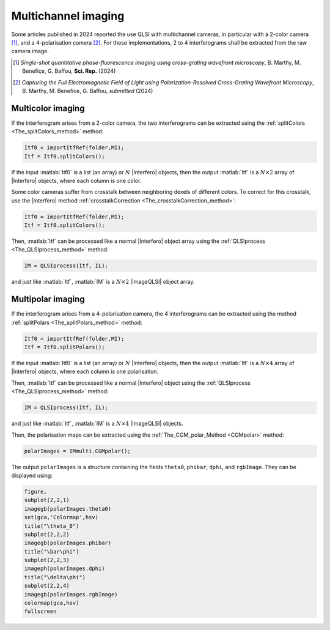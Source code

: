 Multichannel imaging
====================

Some articles published in 2024 reported the use QLSI with multichannel cameras, in particular with a 2-color camera [#colorCGM]_, and a 4-polarisation camera [#polarCGM]_. For these implementations, 2 to 4 interferograms shall be extracted from the raw camera image.

.. [#colorCGM] *Single-shot quantitative phase-fluorescence imaging using cross-grating wavefront microscopy*, B. Marthy, M. Benefice, G. Baffou, **Sci. Rep.** (2024)  

.. [#polarCGM] *Capturing the Full Electromagnetic Field of Light using Polarization-Resolved Cross-Grating Wavefront Microscopy*, B. Marthy, M. Benefice, G. Baffou, *submitted*  (2024)  

Multicolor imaging
------------------

If the interferogram arises from a 2-color camera, the two interferograms can be extracted using the :ref:`splitColors <The_splitColors_method>` method:

.. code-block:: matlab

    Itf0 = importItfRef(folder,MI);
    Itf = Itf0.splitColors();

If the input :matlab:`Itf0` is a list (an array) or :math:`N` |Interfero| objects, then the output :matlab:`Itf` is a :math:`N\times2` array of |Interfero| objects, where each column is one color.

Some color cameras suffer from crosstalk between neighboring dexels of different colors. To correct for this crosstalk, use the |Interfero| method :ref:`crosstalkCorrection <The_crosstalkCorrection_method>`:

.. code-block:: matlab

    Itf0 = importItfRef(folder,MI);
    Itf = Itf0.splitColors();


Then, :matlab:`Itf` can be processed like a normal |Interfero| object array using the :ref:`QLSIprocess <The_QLSIprocess_method>` method:

.. code-block:: matlab

    IM = QLSIprocess(Itf, IL);

and just like :matlab:`Itf`, :matlab:`IM` is a :math:`N\times2` |ImageQLSI| object array.


Multipolar imaging
------------------

If the interferogram arises from a 4-polarisation camera, the 4 interferograms can be extracted using the method :ref:`splitPolars <The_splitPolars_method>` method:

.. code-block:: matlab

    Itf0 = importItfRef(folder,MI);
    Itf = Itf0.splitPolars();

If the input :matlab:`Itf0` is a list (an array) or :math:`N` |Interfero| objects, then the output :matlab:`Itf` is a :math:`N\times4` array of |Interfero| objects, where each column is one polarisation.

Then, :matlab:`Itf` can be processed like a normal |Interfero| object using the :ref:`QLSIprocess <The_QLSIprocess_method>` method:

.. code-block:: matlab

    IM = QLSIprocess(Itf, IL);

and just like :matlab:`Itf`, :matlab:`IM` is a :math:`N\times4` |ImageQLSI| objects.

Then, the polarisation maps can be extracted using the :ref:`The_CGM_polar_Method <CGMpolar>` method:

.. code-block:: matlab

    polarImages = IMmulti.CGMpolar();

The output ``polarImages`` is a structure containing the fields ``theta0``, ``phibar``, ``dphi``, and ``rgbImage``. They can be displayed using:

.. code-block:: matlab

    figure,
    subplot(2,2,1)
    imagegb(polarImages.theta0)
    set(gca,'Colormap',hsv)
    title("\theta_0")
    subplot(2,2,2)
    imagegb(polarImages.phibar)
    title("\bar\phi")
    subplot(2,2,3)
    imageph(polarImages.dphi)
    title("\delta\phi")
    subplot(2,2,4)
    imagegb(polarImages.rgbImage)
    colormap(gca,hsv)
    fullscreen



